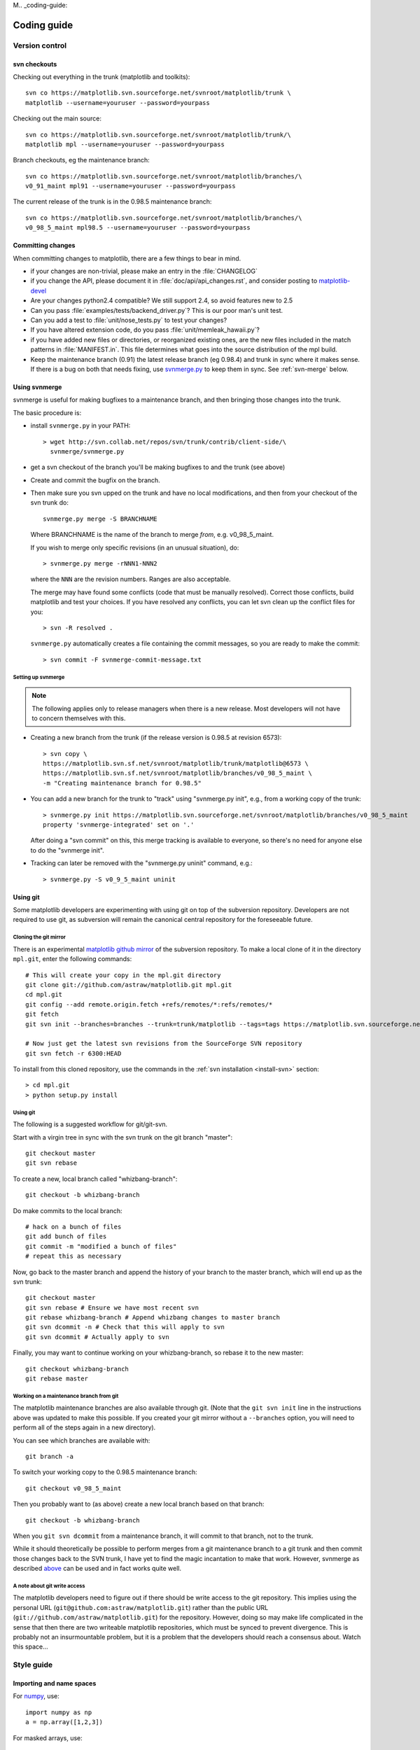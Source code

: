 M.. _coding-guide:

************
Coding guide
************

.. _version-control:

Version control
===============

.. _using-svn:

svn checkouts
-------------

Checking out everything in the trunk (matplotlib and toolkits)::

   svn co https://matplotlib.svn.sourceforge.net/svnroot/matplotlib/trunk \
   matplotlib --username=youruser --password=yourpass

Checking out the main source::

   svn co https://matplotlib.svn.sourceforge.net/svnroot/matplotlib/trunk/\
   matplotlib mpl --username=youruser --password=yourpass

Branch checkouts, eg the maintenance branch::

   svn co https://matplotlib.svn.sourceforge.net/svnroot/matplotlib/branches/\
   v0_91_maint mpl91 --username=youruser --password=yourpass

The current release of the trunk is in the 0.98.5 maintenance branch::

   svn co https://matplotlib.svn.sourceforge.net/svnroot/matplotlib/branches/\
   v0_98_5_maint mpl98.5 --username=youruser --password=yourpass


Committing changes
------------------

When committing changes to matplotlib, there are a few things to bear
in mind.

* if your changes are non-trivial, please make an entry in the
  :file:`CHANGELOG`

* if you change the API, please document it in :file:`doc/api/api_changes.rst`,
  and consider posting to `matplotlib-devel
  <http://lists.sourceforge.net/mailman/listinfo/matplotlib-devel>`_

* Are your changes python2.4 compatible?  We still support 2.4, so
  avoid features new to 2.5

* Can you pass :file:`examples/tests/backend_driver.py`?  This is our
  poor man's unit test.

* Can you add a test to :file:`unit/nose_tests.py` to test your changes?

* If you have altered extension code, do you pass
  :file:`unit/memleak_hawaii.py`?

* if you have added new files or directories, or reorganized existing
  ones, are the new files included in the match patterns in
  :file:`MANIFEST.in`.  This file determines what goes into the source
  distribution of the mpl build.

* Keep the maintenance branch (0.91) the latest release branch (eg
  0.98.4) and trunk in sync where it makes sense.  If there is a bug
  on both that needs fixing, use `svnmerge.py
  <http://www.orcaware.com/svn/wiki/Svnmerge.py>`_ to keep them in
  sync.  See :ref:`svn-merge` below.

.. _svn-merge:

Using svnmerge
--------------

svnmerge is useful for making bugfixes to a maintenance branch, and
then bringing those changes into the trunk.

The basic procedure is:

* install ``svnmerge.py`` in your PATH::

    > wget http://svn.collab.net/repos/svn/trunk/contrib/client-side/\
      svnmerge/svnmerge.py

* get a svn checkout of the branch you'll be making bugfixes to and
  the trunk (see above)

* Create and commit the bugfix on the branch.

* Then make sure you svn upped on the trunk and have no local
  modifications, and then from your checkout of the svn trunk do::

       svnmerge.py merge -S BRANCHNAME

  Where BRANCHNAME is the name of the branch to merge *from*,
  e.g. v0_98_5_maint.

  If you wish to merge only specific revisions (in an unusual
  situation), do::

      > svnmerge.py merge -rNNN1-NNN2

  where the ``NNN`` are the revision numbers.  Ranges are also
  acceptable.

  The merge may have found some conflicts (code that must be manually
  resolved).  Correct those conflicts, build matplotlib and test your
  choices.  If you have resolved any conflicts, you can let svn clean
  up the conflict files for you::

      > svn -R resolved .

  ``svnmerge.py`` automatically creates a file containing the commit
  messages, so you are ready to make the commit::

     > svn commit -F svnmerge-commit-message.txt


.. _setting-up-svnmerge:

Setting up svnmerge
~~~~~~~~~~~~~~~~~~~

.. note::
   The following applies only to release managers when there is
   a new release.  Most developers will not have to concern themselves
   with this.

* Creating a new branch from the trunk (if the release version is
  0.98.5 at revision 6573)::

      > svn copy \
      https://matplotlib.svn.sf.net/svnroot/matplotlib/trunk/matplotlib@6573 \
      https://matplotlib.svn.sf.net/svnroot/matplotlib/branches/v0_98_5_maint \
      -m "Creating maintenance branch for 0.98.5"

* You can add a new branch for the trunk to "track" using
  "svnmerge.py init", e.g., from a working copy of the trunk::

      > svnmerge.py init https://matplotlib.svn.sourceforge.net/svnroot/matplotlib/branches/v0_98_5_maint
      property 'svnmerge-integrated' set on '.'

  After doing a "svn commit" on this, this merge tracking is available
  to everyone, so there's no need for anyone else to do the "svnmerge
  init".

* Tracking can later be removed with the "svnmerge.py uninit" command,
  e.g.::

      > svnmerge.py -S v0_9_5_maint uninit

.. _using-git:

Using git
---------

Some matplotlib developers are experimenting with using git on top of
the subversion repository.  Developers are not required to use git, as
subversion will remain the canonical central repository for the
foreseeable future.

Cloning the git mirror
~~~~~~~~~~~~~~~~~~~~~~

There is an experimental `matplotlib github mirror`_ of the subversion
repository. To make a local clone of it in the directory ``mpl.git``,
enter the following commands::

  # This will create your copy in the mpl.git directory
  git clone git://github.com/astraw/matplotlib.git mpl.git
  cd mpl.git
  git config --add remote.origin.fetch +refs/remotes/*:refs/remotes/*
  git fetch
  git svn init --branches=branches --trunk=trunk/matplotlib --tags=tags https://matplotlib.svn.sourceforge.net/svnroot/matplotlib

  # Now just get the latest svn revisions from the SourceForge SVN repository
  git svn fetch -r 6300:HEAD

.. _matplotlib github mirror: http://github.com/astraw/matplotlib

To install from this cloned repository, use the commands in the
:ref:`svn installation <install-svn>` section::

  > cd mpl.git
  > python setup.py install

Using git
~~~~~~~~~

The following is a suggested workflow for git/git-svn.

Start with a virgin tree in sync with the svn trunk on the git branch
"master"::

  git checkout master
  git svn rebase

To create a new, local branch called "whizbang-branch"::

  git checkout -b whizbang-branch

Do make commits to the local branch::

  # hack on a bunch of files
  git add bunch of files
  git commit -m "modified a bunch of files"
  # repeat this as necessary

Now, go back to the master branch and append the history of your branch
to the master branch, which will end up as the svn trunk::

  git checkout master
  git svn rebase # Ensure we have most recent svn
  git rebase whizbang-branch # Append whizbang changes to master branch
  git svn dcommit -n # Check that this will apply to svn
  git svn dcommit # Actually apply to svn

Finally, you may want to continue working on your whizbang-branch, so
rebase it to the new master::

  git checkout whizbang-branch
  git rebase master

Working on a maintenance branch from git
~~~~~~~~~~~~~~~~~~~~~~~~~~~~~~~~~~~~~~~~

The matplotlib maintenance branches are also available through git.
(Note that the ``git svn init`` line in the instructions above was
updated to make this possible.  If you created your git mirror without
a ``--branches`` option, you will need to perform all of the steps
again in a new directory).

You can see which branches are available with::

  git branch -a

To switch your working copy to the 0.98.5 maintenance branch::

  git checkout v0_98_5_maint

Then you probably want to (as above) create a new local branch based
on that branch::

  git checkout -b whizbang-branch

When you ``git svn dcommit`` from a maintenance branch, it will commit
to that branch, not to the trunk.

While it should theoretically be possible to perform merges from a git
maintenance branch to a git trunk and then commit those changes back
to the SVN trunk, I have yet to find the magic incantation to make
that work.  However, svnmerge as described `above <svn-merge>`_ can be
used and in fact works quite well.

A note about git write access
~~~~~~~~~~~~~~~~~~~~~~~~~~~~~

The matplotlib developers need to figure out if there should be write
access to the git repository. This implies using the personal URL
(``git@github.com:astraw/matplotlib.git``) rather than the public URL
(``git://github.com/astraw/matplotlib.git``) for the
repository. However, doing so may make life complicated in the sense
that then there are two writeable matplotlib repositories, which must
be synced to prevent divergence. This is probably not an
insurmountable problem, but it is a problem that the developers should
reach a consensus about. Watch this space...

.. _style-guide:

Style guide
===========

Importing and name spaces
-------------------------

For `numpy <http://www.numpy.org>`_, use::

  import numpy as np
  a = np.array([1,2,3])

For masked arrays, use::

  import numpy.ma as ma

For matplotlib main module, use::

  import matplotlib as mpl
  mpl.rcParams['xtick.major.pad'] = 6

For matplotlib modules (or any other modules), use::

  import matplotlib.cbook as cbook

  if cbook.iterable(z):
      pass

We prefer this over the equivalent ``from matplotlib import cbook``
because the latter is ambiguous as to whether ``cbook`` is a module or a
function.  The former makes it explicit that you
are importing a module or package.  There are some modules with names
that match commonly used local variable names, eg
:mod:`matplotlib.lines` or :mod:`matplotlib.colors`. To avoid the clash,
use the prefix 'm' with the ``import some.thing as
mthing`` syntax, eg::

    import matplotlib.lines as mlines
    import matplotlib.transforms as transforms   # OK
    import matplotlib.transforms as mtransforms  # OK, if you want to disambiguate
    import matplotlib.transforms as mtrans       # OK, if you want to abbreviate

Naming, spacing, and formatting conventions
-------------------------------------------

In general, we want to hew as closely as possible to the standard
coding guidelines for python written by Guido in `PEP 0008
<http://www.python.org/dev/peps/pep-0008>`_, though we do not do this
throughout.

* functions and class methods: ``lower`` or
  ``lower_underscore_separated``

* attributes and variables: ``lower`` or ``lowerUpper``

* classes: ``Upper`` or ``MixedCase``

Prefer the shortest names that are still readable.

Configure your editor to use spaces, not hard tabs. The standard
indentation unit is always four spaces;
if there is a file with
tabs or a different number of spaces it is a bug -- please fix it.
To detect and fix these and other whitespace errors (see below),
use `reindent.py
<http://svn.python.org/projects/doctools/trunk/utils/reindent.py>`_ as
a command-line script.  Unless you are sure your editor always
does the right thing, please use reindent.py before checking changes into
svn.

Keep docstrings_ uniformly indented as in the example below, with
nothing to the left of the triple quotes.  The
:func:`matplotlib.cbook.dedent` function is needed to remove excess
indentation only if something will be interpolated into the docstring,
again as in the example below.

Limit line length to 80 characters.  If a logical line needs to be
longer, use parentheses to break it; do not use an escaped newline.
It may be preferable to use a temporary variable to replace a single
long line with two shorter and more readable lines.

Please do not commit lines with trailing white space, as it causes
noise in svn diffs.  Tell your editor to strip whitespace from line
ends when saving a file.  If you are an emacs user, the following in
your ``.emacs`` will cause emacs to strip trailing white space upon
saving for python, C and C++:

.. code-block:: cl

  ; and similarly for c++-mode-hook and c-mode-hook
  (add-hook 'python-mode-hook
            (lambda ()
            (add-hook 'write-file-functions 'delete-trailing-whitespace)))

for older versions of emacs (emacs<22) you need to do:

.. code-block:: cl

  (add-hook 'python-mode-hook
            (lambda ()
            (add-hook 'local-write-file-hooks 'delete-trailing-whitespace)))

Keyword argument processing
---------------------------

Matplotlib makes extensive use of ``**kwargs`` for pass-through
customizations from one function to another.  A typical example is in
:func:`matplotlib.pylab.text`.  The definition of the pylab text
function is a simple pass-through to
:meth:`matplotlib.axes.Axes.text`::

  # in pylab.py
  def text(*args, **kwargs):
      ret =  gca().text(*args, **kwargs)
      draw_if_interactive()
      return ret

:meth:`~matplotlib.axes.Axes.text` in simplified form looks like this,
i.e., it just passes all ``args`` and ``kwargs`` on to
:meth:`matplotlib.text.Text.__init__`::

  # in axes.py
  def text(self, x, y, s, fontdict=None, withdash=False, **kwargs):
      t = Text(x=x, y=y, text=s, **kwargs)

and :meth:`~matplotlib.text.Text.__init__` (again with liberties for
illustration) just passes them on to the
:meth:`matplotlib.artist.Artist.update` method::

  # in text.py
  def __init__(self, x=0, y=0, text='', **kwargs):
      Artist.__init__(self)
      self.update(kwargs)

``update`` does the work looking for methods named like
``set_property`` if ``property`` is a keyword argument.  I.e., no one
looks at the keywords, they just get passed through the API to the
artist constructor which looks for suitably named methods and calls
them with the value.

As a general rule, the use of ``**kwargs`` should be reserved for
pass-through keyword arguments, as in the example above.  If all the
keyword args are to be used in the function, and not passed
on, use the key/value keyword args in the function definition rather
than the ``**kwargs`` idiom.

In some cases, you may want to consume some keys in the local
function, and let others pass through.  You can ``pop`` the ones to be
used locally and pass on the rest.  For example, in
:meth:`~matplotlib.axes.Axes.plot`, ``scalex`` and ``scaley`` are
local arguments and the rest are passed on as
:meth:`~matplotlib.lines.Line2D` keyword arguments::

  # in axes.py
  def plot(self, *args, **kwargs):
      scalex = kwargs.pop('scalex', True)
      scaley = kwargs.pop('scaley', True)
      if not self._hold: self.cla()
      lines = []
      for line in self._get_lines(*args, **kwargs):
          self.add_line(line)
          lines.append(line)

Note: there is a use case when ``kwargs`` are meant to be used locally
in the function (not passed on), but you still need the ``**kwargs``
idiom.  That is when you want to use ``*args`` to allow variable
numbers of non-keyword args.  In this case, python will not allow you
to use named keyword args after the ``*args`` usage, so you will be
forced to use ``**kwargs``.  An example is
:meth:`matplotlib.contour.ContourLabeler.clabel`::

  # in contour.py
  def clabel(self, *args, **kwargs):
      fontsize = kwargs.get('fontsize', None)
      inline = kwargs.get('inline', 1)
      self.fmt = kwargs.get('fmt', '%1.3f')
      colors = kwargs.get('colors', None)
      if len(args) == 0:
          levels = self.levels
          indices = range(len(self.levels))
      elif len(args) == 1:
         ...etc...

.. _docstrings:

Documentation and docstrings
============================

Matplotlib uses artist introspection of docstrings to support
properties.  All properties that you want to support through ``setp``
and ``getp`` should have a ``set_property`` and ``get_property``
method in the :class:`~matplotlib.artist.Artist` class.  Yes, this is
not ideal given python properties or enthought traits, but it is a
historical legacy for now.  The setter methods use the docstring with
the ACCEPTS token to indicate the type of argument the method accepts.
Eg. in :class:`matplotlib.lines.Line2D`::

  # in lines.py
  def set_linestyle(self, linestyle):
      """
      Set the linestyle of the line

      ACCEPTS: [ '-' | '--' | '-.' | ':' | 'steps' | 'None' | ' ' | '' ]
      """

Since matplotlib uses a lot of pass-through ``kwargs``, eg. in every
function that creates a line (:func:`~matplotlib.pyplot.plot`,
:func:`~matplotlib.pyplot.semilogx`,
:func:`~matplotlib.pyplot.semilogy`, etc...), it can be difficult for
the new user to know which ``kwargs`` are supported.  Matplotlib uses
a docstring interpolation scheme to support documentation of every
function that takes a ``**kwargs``.  The requirements are:

1. single point of configuration so changes to the properties don't
   require multiple docstring edits.

2. as automated as possible so that as properties change, the docs
   are updated automagically.

The functions :attr:`matplotlib.artist.kwdocd` and
:func:`matplotlib.artist.kwdoc` to facilitate this.  They combine
python string interpolation in the docstring with the matplotlib
artist introspection facility that underlies ``setp`` and ``getp``.
The ``kwdocd`` is a single dictionary that maps class name to a
docstring of ``kwargs``.  Here is an example from
:mod:`matplotlib.lines`::

  # in lines.py
  artist.kwdocd['Line2D'] = artist.kwdoc(Line2D)

Then in any function accepting :class:`~matplotlib.lines.Line2D`
pass-through ``kwargs``, eg. :meth:`matplotlib.axes.Axes.plot`::

  # in axes.py
  def plot(self, *args, **kwargs):
      """
      Some stuff omitted

      The kwargs are Line2D properties:
      %(Line2D)s

      kwargs scalex and scaley, if defined, are passed on
      to autoscale_view to determine whether the x and y axes are
      autoscaled; default True.  See Axes.autoscale_view for more
      information
      """
      pass
  plot.__doc__ = cbook.dedent(plot.__doc__) % artist.kwdocd

Note there is a problem for :class:`~matplotlib.artist.Artist`
``__init__`` methods, eg. :meth:`matplotlib.patches.Patch.__init__`,
which supports ``Patch`` ``kwargs``, since the artist inspector cannot
work until the class is fully defined and we can't modify the
``Patch.__init__.__doc__`` docstring outside the class definition.
There are some some manual hacks in this case, violating the
"single entry point" requirement above -- see the
``artist.kwdocd['Patch']`` setting in :mod:`matplotlib.patches`.

.. _custom_backend:

Developing a new backend
========================

If you are working on a custom backend, the *backend* setting in
:file:`matplotlibrc` (:ref:`customizing-matplotlib`) supports an
external backend via the ``module`` directive.  if
:file:`my_backend.py` is a matplotlib backend in your
:envvar:`PYTHONPATH`, you can set use it on one of several ways

* in matplotlibrc::

    backend : module://my_backend

* with the use directive is your script::

    import matplotlib
    matplotlib.use('module://my_backend')

* from the command shell with the -d flag::

    > python simple_plot.py -d module://my_backend



.. _license-discussion:

Licenses
========

Matplotlib only uses BSD compatible code.  If you bring in code from
another project make sure it has a PSF, BSD, MIT or compatible license
(see the Open Source Initiative `licenses page
<http://www.opensource.org/licenses>`_ for details on individual
licenses).  If it doesn't, you may consider contacting the author and
asking them to relicense it.  GPL and LGPL code are not acceptable in
the main code base, though we are considering an alternative way of
distributing L/GPL code through an separate channel, possibly a
toolkit.  If you include code, make sure you include a copy of that
code's license in the license directory if the code's license requires
you to distribute the license with it.  Non-BSD compatible licenses
are acceptable in matplotlib toolkits (eg basemap), but make sure you
clearly state the licenses you are using.

Why BSD compatible?
-------------------

The two dominant license variants in the wild are GPL-style and
BSD-style. There are countless other licenses that place specific
restrictions on code reuse, but there is an important different to be
considered in the GPL and BSD variants.  The best known and perhaps
most widely used license is the GPL, which in addition to granting you
full rights to the source code including redistribution, carries with
it an extra obligation. If you use GPL code in your own code, or link
with it, your product must be released under a GPL compatible
license. I.e., you are required to give the source code to other
people and give them the right to redistribute it as well. Many of the
most famous and widely used open source projects are released under
the GPL, including sagemath, linux, gcc and emacs.

The second major class are the BSD-style licenses (which includes MIT
and the python PSF license). These basically allow you to do whatever
you want with the code: ignore it, include it in your own open source
project, include it in your proprietary product, sell it,
whatever. python itself is released under a BSD compatible license, in
the sense that, quoting from the PSF license page::

    There is no GPL-like "copyleft" restriction. Distributing
    binary-only versions of Python, modified or not, is allowed. There
    is no requirement to release any of your source code. You can also
    write extension modules for Python and provide them only in binary
    form.

Famous projects released under a BSD-style license in the permissive
sense of the last paragraph are the BSD operating system, python and
TeX.

There are two primary reasons why early matplotlib developers selected
a BSD compatible license. We wanted to attract as many users and
developers as possible, and many software companies will not use GPL code
in software they plan to distribute, even those that are highly
committed to open source development, such as `enthought
<http://enthought.com>`_, out of legitimate concern that use of the
GPL will "infect" their code base by its viral nature. In effect, they
want to retain the right to release some proprietary code. Companies,
and institutions in general, who use matplotlib often make significant
contributions, since they have the resources to get a job done, even a
boring one, if they need it in their code. Two of the matplotlib
backends (FLTK and WX) were contributed by private companies.

The other reason is licensing compatibility with the other python
extensions for scientific computing: ipython, numpy, scipy, the
enthought tool suite and python itself are all distributed under BSD
compatible licenses.

